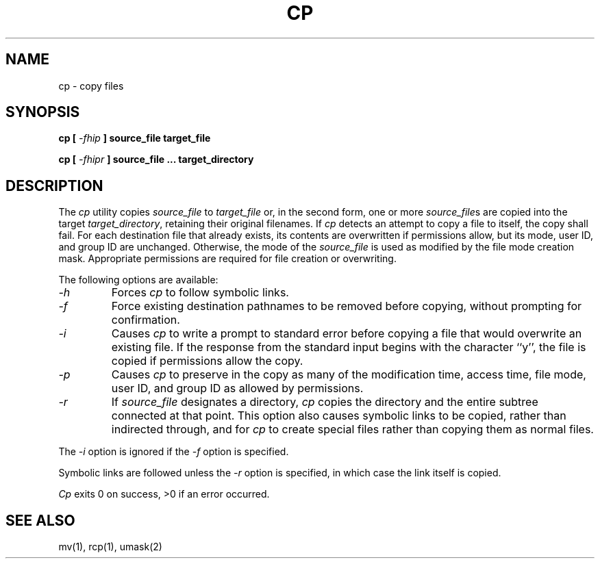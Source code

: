.\" Copyright (c) 1989 The Regents of the University of California.
.\" All rights reserved.
.\"
.\" Redistribution and use in source and binary forms are permitted
.\" provided that the above copyright notice and this paragraph are
.\" duplicated in all such forms and that any documentation,
.\" advertising materials, and other materials related to such
.\" distribution and use acknowledge that the software was developed
.\" by the University of California, Berkeley.  The name of the
.\" University may not be used to endorse or promote products derived
.\" from this software without specific prior written permission.
.\" THIS SOFTWARE IS PROVIDED ``AS IS'' AND WITHOUT ANY EXPRESS OR
.\" IMPLIED WARRANTIES, INCLUDING, WITHOUT LIMITATION, THE IMPLIED
.\" WARRANTIES OF MERCHANTABILITY AND FITNESS FOR A PARTICULAR PURPOSE.
.\"
.\"	@(#)cp.1	6.4 (Berkeley) 5/19/89
.\"
.TH CP 1 ""
.UC 4
.SH NAME
cp - copy files
.SH SYNOPSIS
\fBcp [ \fI-fhip\fB ] source_file target_file
.sp
\fBcp [ \fI-fhipr\fB ] source_file ... target_directory
.ft R
.SH DESCRIPTION
The
.I cp
utility copies
.I source_file
to
.I target_file
or, in the second form, one or more
.IR source_file s
are copied into the target
.IR target_directory ,
retaining their original filenames.
If
.I cp
detects an attempt to copy a file to itself, the copy shall fail.
For each destination file that already exists, its contents are
overwritten if permissions allow, but its mode, user ID, and group
ID are unchanged.
Otherwise, the mode of the
.I source_file
is used as modified by the file mode creation mask.
Appropriate permissions are required for file creation or overwriting.
.PP
The following options are available:
.TP
.I -h
Forces
.I cp
to follow symbolic links.
.TP
.I -f
Force existing destination pathnames to be removed before copying,
without prompting for confirmation.
.TP
.I -i
Causes
.I cp
to write a prompt to standard error before copying a file that would
overwrite an existing file.
If the response from the standard input begins with the character ``y'',
the file is copied if permissions allow the copy.
.TP
.I -p
Causes
.I cp
to preserve in the copy as many of the modification time, access time,
file mode, user ID, and group ID as allowed by permissions.
.TP
.I -r
If
.I source_file
designates a directory,
.I cp
copies the directory and the entire subtree connected at that point.
This option also causes symbolic links to be copied, rather than
indirected through, and for
.I cp
to create special files rather than copying them as normal files.
.PP
The
.I -i
option is ignored if the
.I -f
option is specified.
.PP
Symbolic links are followed unless the
.I -r
option is specified, in which case the link itself is copied.
.PP
.I Cp
exits 0 on success, >0 if an error occurred.
.SH "SEE ALSO"
mv(1), rcp(1), umask(2)
